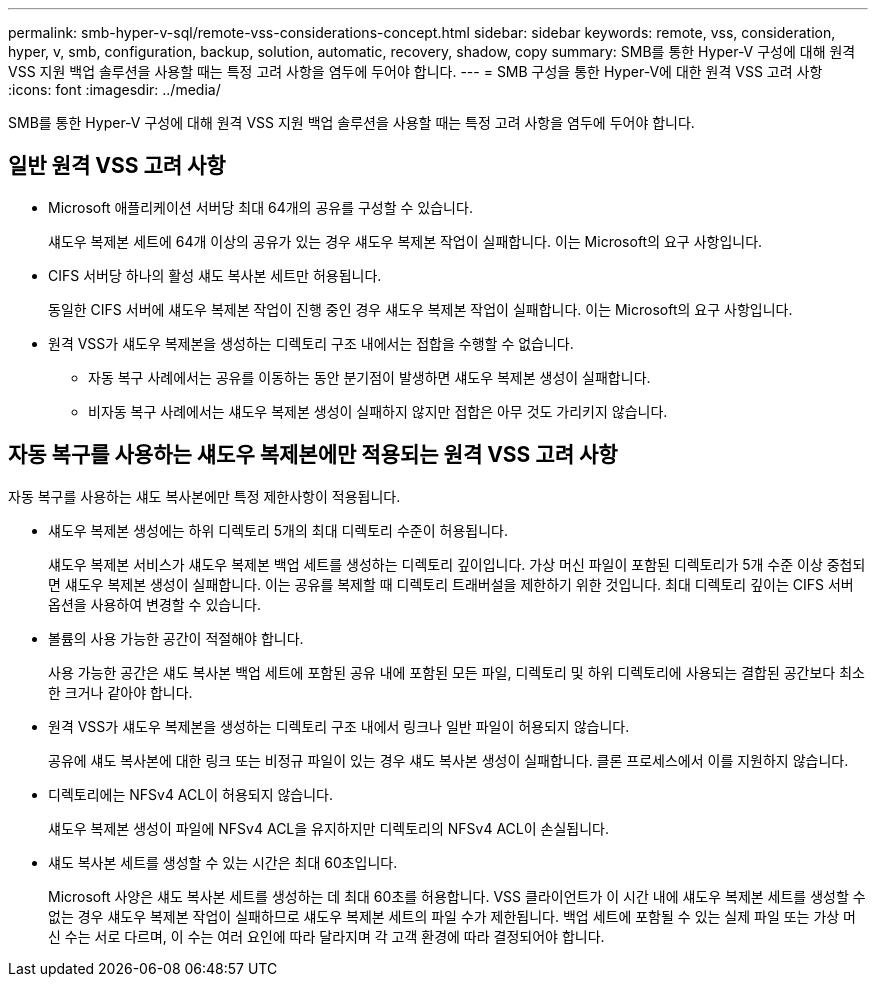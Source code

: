 ---
permalink: smb-hyper-v-sql/remote-vss-considerations-concept.html 
sidebar: sidebar 
keywords: remote, vss, consideration, hyper, v, smb, configuration, backup, solution, automatic, recovery, shadow, copy 
summary: SMB를 통한 Hyper-V 구성에 대해 원격 VSS 지원 백업 솔루션을 사용할 때는 특정 고려 사항을 염두에 두어야 합니다. 
---
= SMB 구성을 통한 Hyper-V에 대한 원격 VSS 고려 사항
:icons: font
:imagesdir: ../media/


[role="lead"]
SMB를 통한 Hyper-V 구성에 대해 원격 VSS 지원 백업 솔루션을 사용할 때는 특정 고려 사항을 염두에 두어야 합니다.



== 일반 원격 VSS 고려 사항

* Microsoft 애플리케이션 서버당 최대 64개의 공유를 구성할 수 있습니다.
+
섀도우 복제본 세트에 64개 이상의 공유가 있는 경우 섀도우 복제본 작업이 실패합니다. 이는 Microsoft의 요구 사항입니다.

* CIFS 서버당 하나의 활성 섀도 복사본 세트만 허용됩니다.
+
동일한 CIFS 서버에 섀도우 복제본 작업이 진행 중인 경우 섀도우 복제본 작업이 실패합니다. 이는 Microsoft의 요구 사항입니다.

* 원격 VSS가 섀도우 복제본을 생성하는 디렉토리 구조 내에서는 접합을 수행할 수 없습니다.
+
** 자동 복구 사례에서는 공유를 이동하는 동안 분기점이 발생하면 섀도우 복제본 생성이 실패합니다.
** 비자동 복구 사례에서는 섀도우 복제본 생성이 실패하지 않지만 접합은 아무 것도 가리키지 않습니다.






== 자동 복구를 사용하는 섀도우 복제본에만 적용되는 원격 VSS 고려 사항

자동 복구를 사용하는 섀도 복사본에만 특정 제한사항이 적용됩니다.

* 섀도우 복제본 생성에는 하위 디렉토리 5개의 최대 디렉토리 수준이 허용됩니다.
+
섀도우 복제본 서비스가 섀도우 복제본 백업 세트를 생성하는 디렉토리 깊이입니다. 가상 머신 파일이 포함된 디렉토리가 5개 수준 이상 중첩되면 섀도우 복제본 생성이 실패합니다. 이는 공유를 복제할 때 디렉토리 트래버설을 제한하기 위한 것입니다. 최대 디렉토리 깊이는 CIFS 서버 옵션을 사용하여 변경할 수 있습니다.

* 볼륨의 사용 가능한 공간이 적절해야 합니다.
+
사용 가능한 공간은 섀도 복사본 백업 세트에 포함된 공유 내에 포함된 모든 파일, 디렉토리 및 하위 디렉토리에 사용되는 결합된 공간보다 최소한 크거나 같아야 합니다.

* 원격 VSS가 섀도우 복제본을 생성하는 디렉토리 구조 내에서 링크나 일반 파일이 허용되지 않습니다.
+
공유에 섀도 복사본에 대한 링크 또는 비정규 파일이 있는 경우 섀도 복사본 생성이 실패합니다. 클론 프로세스에서 이를 지원하지 않습니다.

* 디렉토리에는 NFSv4 ACL이 허용되지 않습니다.
+
섀도우 복제본 생성이 파일에 NFSv4 ACL을 유지하지만 디렉토리의 NFSv4 ACL이 손실됩니다.

* 섀도 복사본 세트를 생성할 수 있는 시간은 최대 60초입니다.
+
Microsoft 사양은 섀도 복사본 세트를 생성하는 데 최대 60초를 허용합니다. VSS 클라이언트가 이 시간 내에 섀도우 복제본 세트를 생성할 수 없는 경우 섀도우 복제본 작업이 실패하므로 섀도우 복제본 세트의 파일 수가 제한됩니다. 백업 세트에 포함될 수 있는 실제 파일 또는 가상 머신 수는 서로 다르며, 이 수는 여러 요인에 따라 달라지며 각 고객 환경에 따라 결정되어야 합니다.


